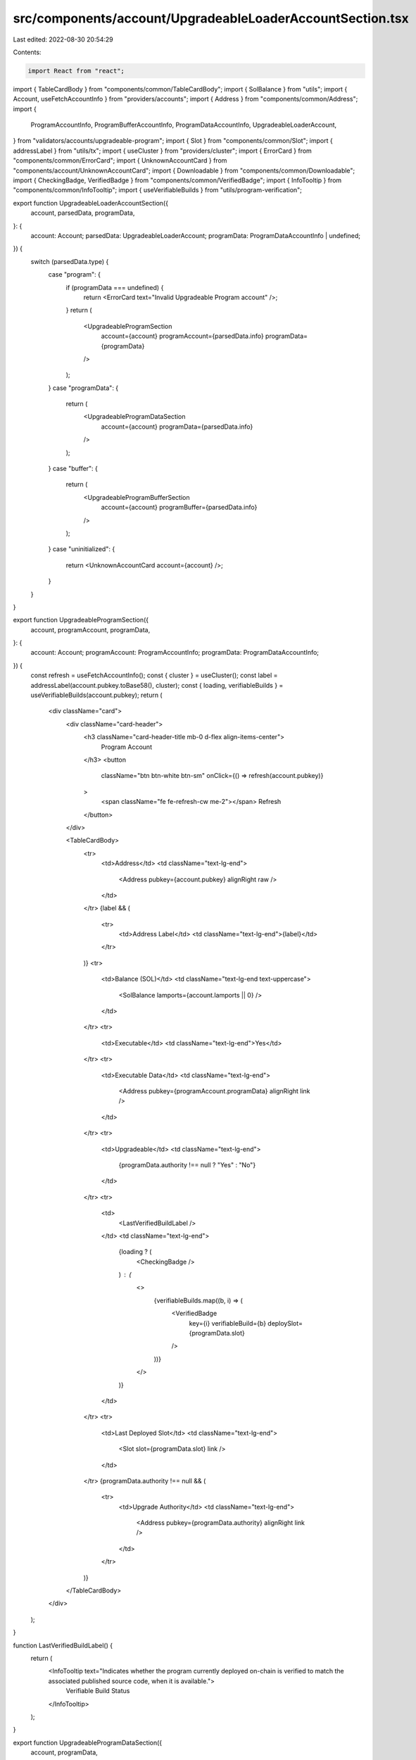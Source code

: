 src/components/account/UpgradeableLoaderAccountSection.tsx
==========================================================

Last edited: 2022-08-30 20:54:29

Contents:

.. code-block:: tsx

    import React from "react";
import { TableCardBody } from "components/common/TableCardBody";
import { SolBalance } from "utils";
import { Account, useFetchAccountInfo } from "providers/accounts";
import { Address } from "components/common/Address";
import {
  ProgramAccountInfo,
  ProgramBufferAccountInfo,
  ProgramDataAccountInfo,
  UpgradeableLoaderAccount,
} from "validators/accounts/upgradeable-program";
import { Slot } from "components/common/Slot";
import { addressLabel } from "utils/tx";
import { useCluster } from "providers/cluster";
import { ErrorCard } from "components/common/ErrorCard";
import { UnknownAccountCard } from "components/account/UnknownAccountCard";
import { Downloadable } from "components/common/Downloadable";
import { CheckingBadge, VerifiedBadge } from "components/common/VerifiedBadge";
import { InfoTooltip } from "components/common/InfoTooltip";
import { useVerifiableBuilds } from "utils/program-verification";

export function UpgradeableLoaderAccountSection({
  account,
  parsedData,
  programData,
}: {
  account: Account;
  parsedData: UpgradeableLoaderAccount;
  programData: ProgramDataAccountInfo | undefined;
}) {
  switch (parsedData.type) {
    case "program": {
      if (programData === undefined) {
        return <ErrorCard text="Invalid Upgradeable Program account" />;
      }
      return (
        <UpgradeableProgramSection
          account={account}
          programAccount={parsedData.info}
          programData={programData}
        />
      );
    }
    case "programData": {
      return (
        <UpgradeableProgramDataSection
          account={account}
          programData={parsedData.info}
        />
      );
    }
    case "buffer": {
      return (
        <UpgradeableProgramBufferSection
          account={account}
          programBuffer={parsedData.info}
        />
      );
    }
    case "uninitialized": {
      return <UnknownAccountCard account={account} />;
    }
  }
}

export function UpgradeableProgramSection({
  account,
  programAccount,
  programData,
}: {
  account: Account;
  programAccount: ProgramAccountInfo;
  programData: ProgramDataAccountInfo;
}) {
  const refresh = useFetchAccountInfo();
  const { cluster } = useCluster();
  const label = addressLabel(account.pubkey.toBase58(), cluster);
  const { loading, verifiableBuilds } = useVerifiableBuilds(account.pubkey);
  return (
    <div className="card">
      <div className="card-header">
        <h3 className="card-header-title mb-0 d-flex align-items-center">
          Program Account
        </h3>
        <button
          className="btn btn-white btn-sm"
          onClick={() => refresh(account.pubkey)}
        >
          <span className="fe fe-refresh-cw me-2"></span>
          Refresh
        </button>
      </div>

      <TableCardBody>
        <tr>
          <td>Address</td>
          <td className="text-lg-end">
            <Address pubkey={account.pubkey} alignRight raw />
          </td>
        </tr>
        {label && (
          <tr>
            <td>Address Label</td>
            <td className="text-lg-end">{label}</td>
          </tr>
        )}
        <tr>
          <td>Balance (SOL)</td>
          <td className="text-lg-end text-uppercase">
            <SolBalance lamports={account.lamports || 0} />
          </td>
        </tr>
        <tr>
          <td>Executable</td>
          <td className="text-lg-end">Yes</td>
        </tr>
        <tr>
          <td>Executable Data</td>
          <td className="text-lg-end">
            <Address pubkey={programAccount.programData} alignRight link />
          </td>
        </tr>
        <tr>
          <td>Upgradeable</td>
          <td className="text-lg-end">
            {programData.authority !== null ? "Yes" : "No"}
          </td>
        </tr>
        <tr>
          <td>
            <LastVerifiedBuildLabel />
          </td>
          <td className="text-lg-end">
            {loading ? (
              <CheckingBadge />
            ) : (
              <>
                {verifiableBuilds.map((b, i) => (
                  <VerifiedBadge
                    key={i}
                    verifiableBuild={b}
                    deploySlot={programData.slot}
                  />
                ))}
              </>
            )}
          </td>
        </tr>
        <tr>
          <td>Last Deployed Slot</td>
          <td className="text-lg-end">
            <Slot slot={programData.slot} link />
          </td>
        </tr>
        {programData.authority !== null && (
          <tr>
            <td>Upgrade Authority</td>
            <td className="text-lg-end">
              <Address pubkey={programData.authority} alignRight link />
            </td>
          </tr>
        )}
      </TableCardBody>
    </div>
  );
}

function LastVerifiedBuildLabel() {
  return (
    <InfoTooltip text="Indicates whether the program currently deployed on-chain is verified to match the associated published source code, when it is available.">
      Verifiable Build Status
    </InfoTooltip>
  );
}

export function UpgradeableProgramDataSection({
  account,
  programData,
}: {
  account: Account;
  programData: ProgramDataAccountInfo;
}) {
  const refresh = useFetchAccountInfo();
  return (
    <div className="card">
      <div className="card-header">
        <h3 className="card-header-title mb-0 d-flex align-items-center">
          Program Executable Data Account
        </h3>
        <button
          className="btn btn-white btn-sm"
          onClick={() => refresh(account.pubkey)}
        >
          <span className="fe fe-refresh-cw me-2"></span>
          Refresh
        </button>
      </div>

      <TableCardBody>
        <tr>
          <td>Address</td>
          <td className="text-lg-end">
            <Address pubkey={account.pubkey} alignRight raw />
          </td>
        </tr>
        <tr>
          <td>Balance (SOL)</td>
          <td className="text-lg-end text-uppercase">
            <SolBalance lamports={account.lamports || 0} />
          </td>
        </tr>
        {account.details?.space !== undefined && (
          <tr>
            <td>Data (Bytes)</td>
            <td className="text-lg-end">
              <Downloadable
                data={programData.data[0]}
                filename={`${account.pubkey.toString()}.bin`}
              >
                <span className="me-2">{account.details.space}</span>
              </Downloadable>
            </td>
          </tr>
        )}
        <tr>
          <td>Upgradeable</td>
          <td className="text-lg-end">
            {programData.authority !== null ? "Yes" : "No"}
          </td>
        </tr>
        <tr>
          <td>Last Deployed Slot</td>
          <td className="text-lg-end">
            <Slot slot={programData.slot} link />
          </td>
        </tr>
        {programData.authority !== null && (
          <tr>
            <td>Upgrade Authority</td>
            <td className="text-lg-end">
              <Address pubkey={programData.authority} alignRight link />
            </td>
          </tr>
        )}
      </TableCardBody>
    </div>
  );
}

export function UpgradeableProgramBufferSection({
  account,
  programBuffer,
}: {
  account: Account;
  programBuffer: ProgramBufferAccountInfo;
}) {
  const refresh = useFetchAccountInfo();
  return (
    <div className="card">
      <div className="card-header">
        <h3 className="card-header-title mb-0 d-flex align-items-center">
          Program Deploy Buffer Account
        </h3>
        <button
          className="btn btn-white btn-sm"
          onClick={() => refresh(account.pubkey)}
        >
          <span className="fe fe-refresh-cw me-2"></span>
          Refresh
        </button>
      </div>

      <TableCardBody>
        <tr>
          <td>Address</td>
          <td className="text-lg-end">
            <Address pubkey={account.pubkey} alignRight raw />
          </td>
        </tr>
        <tr>
          <td>Balance (SOL)</td>
          <td className="text-lg-end text-uppercase">
            <SolBalance lamports={account.lamports || 0} />
          </td>
        </tr>
        {account.details?.space !== undefined && (
          <tr>
            <td>Data (Bytes)</td>
            <td className="text-lg-end">{account.details.space}</td>
          </tr>
        )}
        {programBuffer.authority !== null && (
          <tr>
            <td>Deploy Authority</td>
            <td className="text-lg-end">
              <Address pubkey={programBuffer.authority} alignRight link />
            </td>
          </tr>
        )}
        {account.details && (
          <tr>
            <td>Owner</td>
            <td className="text-lg-end">
              <Address pubkey={account.details.owner} alignRight link />
            </td>
          </tr>
        )}
      </TableCardBody>
    </div>
  );
}


